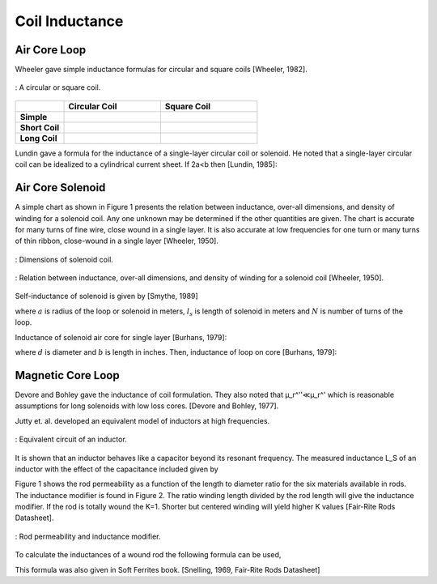 Coil Inductance
---------------

Air Core Loop
^^^^^^^^^^^^^

Wheeler gave simple inductance formulas for circular and square coils [Wheeler, 1982]. 

.. figure:: ../img/circular-or-square-coil.png
        :align: center
        :scale: 100 %
        :name: circular-or-square-coil

        : A circular or square coil.


.. list-table::
	:widths: 20 40 40
		
	*	- 
	 	- **Circular Coil**
		- **Square Coil**

		
	*	- **Simple**			
		- .. image:: ../img/ex4.png	
		- .. image:: ../img/ex5.png
	
	*	- **Short Coil**			
		- .. image:: ../img/ex6.png	
		- .. image:: ../img/ex7.png

	*	- **Long Coil**			
		- .. image:: ../img/ex8.png	
		- .. image:: ../img/ex9.png

Lundin gave a formula for the inductance of a single-layer circular coil or solenoid. He noted that a single-layer circular coil can be idealized to a cylindrical current sheet. If 2a<b then [Lundin, 1985]:

.. image:: ../img/ex10.png
	:align: center

.. image:: ../img/ex11.png
	:align: center

Air Core Solenoid
^^^^^^^^^^^^^^^^^

A simple chart as shown in Figure 1 presents the relation between inductance, over-all dimensions, and density of winding for a solenoid coil. Any one unknown may be determined if the other quantities are given. The chart is accurate for many turns of fine wire, close wound in a single layer. It is also accurate at low frequencies for one turn or many turns of thin ribbon, close-wound in a single layer [Wheeler, 1950]. 

.. figure:: ../img/dimensions-of-solenoid-coil.png
        :align: center
        :scale: 100 %
        :name: dimensions-of-solenoid-coil

        : Dimensions of solenoid coil.

.. figure:: ../img/inductance-chart-wheeler.png
        :align: center
        :scale: 100 %
        :name: inductance-chart-wheeler

        : Relation between inductance, over-all dimensions, and density of winding for a solenoid coil [Wheeler, 1950].


Self-inductance of solenoid is given by [Smythe, 1989]

.. math::
	:label: L_self

	L = \mu_0 \pi a^2 N^2 \frac{1}{\sqrt{l_s^2+a^2}-a}

where :math:`a` is radius of the loop or solenoid in meters, :math:`l_s` is length of solenoid in meters and :math:`N` is number of turns of the loop.

Inductance of solenoid air core for single layer [Burhans, 1979]:

.. math::
	:label: L_burhans

	L_h = \frac{0.2 d^2 N^2}{3d+9b}

where :math:`d` is diameter and :math:`b` is length in inches. Then, inductance of loop on core [Burhans, 1979]:

.. math::
	:label: L_burhans_core

	L_{cored} = \mu_{cer} L_h

Magnetic Core Loop
^^^^^^^^^^^^^^^^^^

Devore and Bohley gave the inductance of coil formulation. They also noted that μ_r^''≪μ_r^' which is reasonable assumptions for long solenoids with low loss cores. [Devore and Bohley, 1977].

.. image:: ../img/ex12.png
	:align: center

Jutty et. al. developed an equivalent model of inductors at high frequencies. 

.. figure:: ../img/inductor-model.png
        :align: center
        :scale: 100 %
        :name: inductor-model

        : Equivalent circuit of an inductor.

It is shown that an inductor behaves like a capacitor beyond its resonant frequency. The measured inductance L_S of an inductor with the effect of the capacitance included given by

.. math::
	:label: L_s_jutty

	L_s = \frac{L}{1-\omega^2 LC} = \frac{L}{1-(\omega/\omega_{res})^2}

Figure 1 shows the rod permeability as a function of the length to diameter ratio for the six materials available in rods. The inductance modifier is found in Figure 2. The ratio winding length divided by the rod length will give the inductance modifier. If the rod is totally wound the K=1. Shorter but centered winding will yield higher K values [Fair-Rite Rods Datasheet].

.. figure:: ../img/rod-permeability-inductance-modifier.png
        :align: center
        :scale: 100 %
        :name: rod-permeability-inductance-modifier

        : Rod permeability and inductance modifier.

To calculate the inductances of a wound rod the following formula can be used,

.. image:: ../img/ex13.png
	:align: center

This formula was also given in Soft Ferrites book. [Snelling, 1969, Fair-Rite Rods Datasheet]


